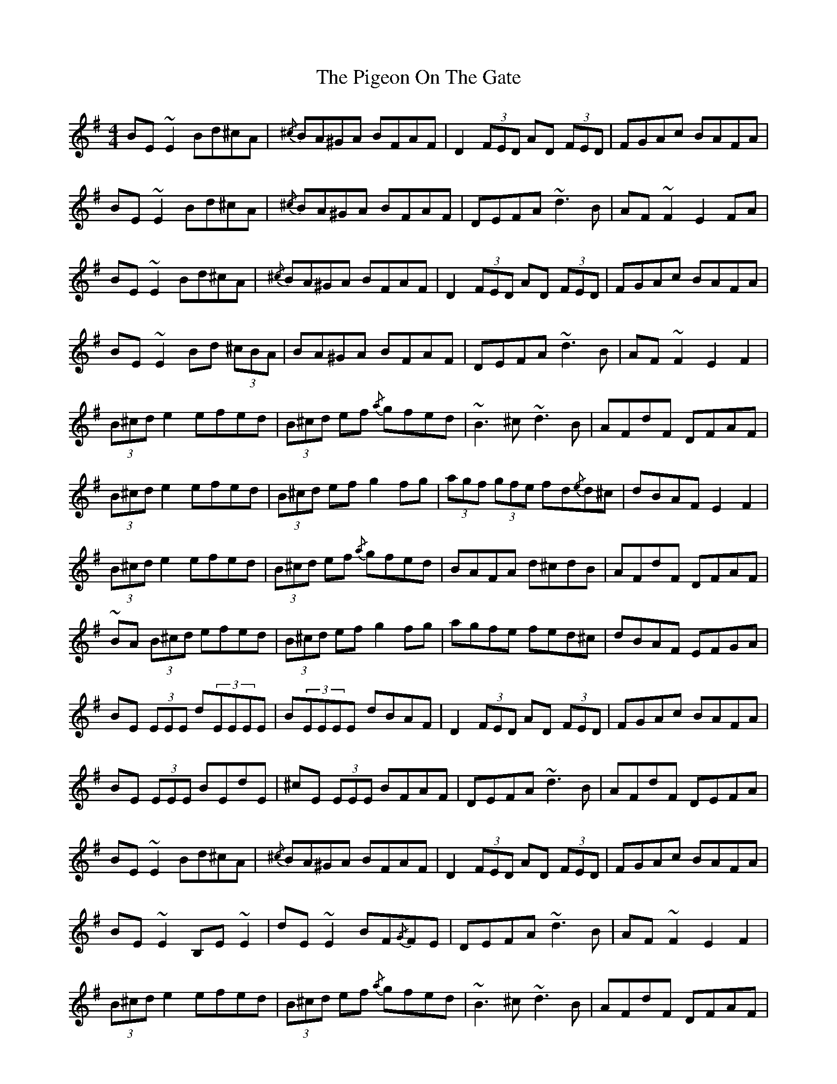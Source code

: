 X: 32307
T: Pigeon On The Gate, The
R: reel
M: 4/4
K: Gmajor
BE ~E2 Bd^cA|{/^c} BA^GA BFAF|D2 (3FED AD (3FED|FGAc BAFA|
BE ~E2 Bd^cA|{/^c} BA^GA BFAF|DEFA ~d3 B|AF ~F2 E2 FA|
BE ~E2 Bd^cA|{/^c} BA^GA BFAF|D2 (3FED AD (3FED|FGAc BAFA|
BE ~E2 Bd (3^cBA|BA^GA BFAF|DEFA ~d3 B|AF ~F2 E2 F2|
(3B^cd e2 efed|(3B^cd ef {/a} gfed|~B3 ^c ~d3 B|AFdF DFAF|
(3B^cd e2 efed|(3B^cd ef g2 fg|(3agf (3gfe fd{/e}d^c|dBAF E2 F2|
(3B^cd e2 efed|(3B^cd ef {/a} gfed|BAFA d^cdB|AFdF DFAF|
~BA (3B^cd efed|(3B^cd ef g2 fg|agfe fed^c|dBAF EFGA|
BE (3EEE d(3EEEE|B(3EEEE dBAF|D2 (3FED AD (3FED|FGAc BAFA|
BE (3EEE BEdE|^cE (3EEE BFAF|DEFA ~d3 B|AFdF DEFA|
BE ~E2 Bd^cA|{/^c} BA^GA BFAF|D2 (3FED AD (3FED|FGAc BAFA|
BE ~E2 B,E ~E2|dE ~E2 BF{/G}FE|DEFA ~d3 B|AF ~F2 E2 F2|
(3B^cd e2 efed|(3B^cd ef {/a} gfed|~B3 ^c ~d3 B|AFdF DFAF|
(3B^cd e2 efed|(3B^cd ef g2 fg|(3agf (3gfe fd{/e}d^c|dBAF E2 F2|
(3B^cd e2 efed|(3B^cd ef {/a} gfed|~B3 ^c ~d3 B|AFdF DFAF|
~BA (3B^cd efed|(3B^cd ef gfef|g2 bg fa{/b}af|(3efg fd efdA|
BE ~E2 dE ~E2|~B3 d BAFE|D2 (3FED AD (3FED|FGAc BAFA|
BE ~E2 dE ~E2|~B3 d BAFE|DEFA ~d3 B|AF ~F2 E2 FA|
BE (3EEE BEdE|^cE (3EEE BFAF|D2 (3FED AD (3FED|FGAc BAFA|
BE (3EEE BEdE|^cE (3EEE BFAF|DEFA ~d3 B|AF ~F2 E2 F2|
(3B^cd e2 efed|(3B^cd ef {/a} gfed|~B3 ^c ~d3 B|AF ~F2 EFA^c|
(3B^cd e2 efed|(3B^cd ef g2 fg|abga fge^c|dBAF EFGA|
(3B^cd e2 efed|(3B^cd ef {/a} gfed|~B3 ^c ~d3 B|AFdF DFAF|
~BA (3B^cd efed|(3B^cd ef g2 fg|(3aaf ge (3fga e^c|dBAF ~E4||

